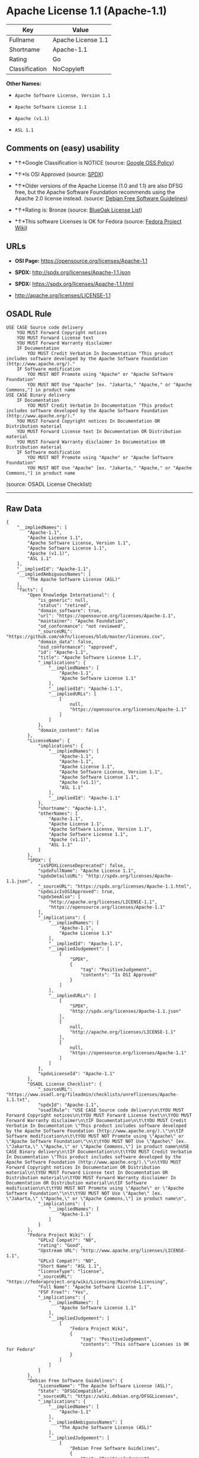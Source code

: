 * Apache License 1.1 (Apache-1.1)

| Key              | Value                |
|------------------+----------------------|
| Fullname         | Apache License 1.1   |
| Shortname        | Apache-1.1           |
| Rating           | Go                   |
| Classification   | NoCopyleft           |

*Other Names:*

- =Apache Software License, Version 1.1=

- =Apache Software License 1.1=

- =Apache (v1.1)=

- =ASL 1.1=

** Comments on (easy) usability

- *↑*Google Classification is NOTICE (source:
  [[https://opensource.google.com/docs/thirdparty/licenses/][Google OSS
  Policy]])

- *↑*Is OSI Approved (source:
  [[https://spdx.org/licenses/Apache-1.1.html][SPDX]])

- *↑*Older versions of the Apache License (1.0 and 1.1) are also DFSG
  free, but the Apache Software Foundation recommends using the Apache
  2.0 license instead. (source:
  [[https://wiki.debian.org/DFSGLicenses][Debian Free Software
  Guidelines]])

- *↑*Rating is: Bronze (source:
  [[https://blueoakcouncil.org/list][BlueOak License List]])

- *↑*This software Licenses is OK for Fedora (source:
  [[https://fedoraproject.org/wiki/Licensing:Main?rd=Licensing][Fedora
  Project Wiki]])

** URLs

- *OSI Page:* https://opensource.org/licenses/Apache-1.1

- *SPDX:* http://spdx.org/licenses/Apache-1.1.json

- *SPDX:* https://spdx.org/licenses/Apache-1.1.html

- http://apache.org/licenses/LICENSE-1.1

** OSADL Rule

#+BEGIN_EXAMPLE
    USE CASE Source code delivery
    	YOU MUST Forward Copyright notices
    	YOU MUST Forward License text
    	YOU MUST Forward Warranty disclaimer
    	IF Documentation
    		YOU MUST Credit Verbatim In Documentation "This product includes software developed by the Apache Software Foundation (http://www.apache.org/)."
    	IF Software modification
    		YOU MUST NOT Promote using "Apache" or "Apache Software Foundation"
    		YOU MUST NOT Use "Apache" [ex. "Jakarta," "Apache," or "Apache Commons,"] in product name
    USE CASE Binary delivery
    	IF Documentation
    		YOU MUST Credit Verbatim In Documentation "This product includes software developed by the Apache Software Foundation (http://www.apache.org/)."
    	YOU MUST Forward Copyright notices In Documentation OR Distribution material
    	YOU MUST Forward License text In Documentation OR Distribution material
    	YOU MUST Forward Warranty disclaimer In Documentation OR Distribution material
    	IF Software modification
    		YOU MUST NOT Promote using "Apache" or "Apache Software Foundation"
    		YOU MUST NOT Use "Apache" [ex. "Jakarta," "Apache," or "Apache Commons,"] in product name
#+END_EXAMPLE

(source: OSADL License Checklist)

--------------

** Raw Data

#+BEGIN_EXAMPLE
    {
        "__impliedNames": [
            "Apache-1.1",
            "Apache License 1.1",
            "Apache Software License, Version 1.1",
            "Apache Software License 1.1",
            "Apache (v1.1)",
            "ASL 1.1"
        ],
        "__impliedId": "Apache-1.1",
        "__impliedAmbiguousNames": [
            "The Apache Software License (ASL)"
        ],
        "facts": {
            "Open Knowledge International": {
                "is_generic": null,
                "status": "retired",
                "domain_software": true,
                "url": "https://opensource.org/licenses/Apache-1.1",
                "maintainer": "Apache Foundation",
                "od_conformance": "not reviewed",
                "_sourceURL": "https://github.com/okfn/licenses/blob/master/licenses.csv",
                "domain_data": false,
                "osd_conformance": "approved",
                "id": "Apache-1.1",
                "title": "Apache Software License 1.1",
                "_implications": {
                    "__impliedNames": [
                        "Apache-1.1",
                        "Apache Software License 1.1"
                    ],
                    "__impliedId": "Apache-1.1",
                    "__impliedURLs": [
                        [
                            null,
                            "https://opensource.org/licenses/Apache-1.1"
                        ]
                    ]
                },
                "domain_content": false
            },
            "LicenseName": {
                "implications": {
                    "__impliedNames": [
                        "Apache-1.1",
                        "Apache-1.1",
                        "Apache License 1.1",
                        "Apache Software License, Version 1.1",
                        "Apache Software License 1.1",
                        "Apache (v1.1)",
                        "ASL 1.1"
                    ],
                    "__impliedId": "Apache-1.1"
                },
                "shortname": "Apache-1.1",
                "otherNames": [
                    "Apache-1.1",
                    "Apache License 1.1",
                    "Apache Software License, Version 1.1",
                    "Apache Software License 1.1",
                    "Apache (v1.1)",
                    "ASL 1.1"
                ]
            },
            "SPDX": {
                "isSPDXLicenseDeprecated": false,
                "spdxFullName": "Apache License 1.1",
                "spdxDetailsURL": "http://spdx.org/licenses/Apache-1.1.json",
                "_sourceURL": "https://spdx.org/licenses/Apache-1.1.html",
                "spdxLicIsOSIApproved": true,
                "spdxSeeAlso": [
                    "http://apache.org/licenses/LICENSE-1.1",
                    "https://opensource.org/licenses/Apache-1.1"
                ],
                "_implications": {
                    "__impliedNames": [
                        "Apache-1.1",
                        "Apache License 1.1"
                    ],
                    "__impliedId": "Apache-1.1",
                    "__impliedJudgement": [
                        [
                            "SPDX",
                            {
                                "tag": "PositiveJudgement",
                                "contents": "Is OSI Approved"
                            }
                        ]
                    ],
                    "__impliedURLs": [
                        [
                            "SPDX",
                            "http://spdx.org/licenses/Apache-1.1.json"
                        ],
                        [
                            null,
                            "http://apache.org/licenses/LICENSE-1.1"
                        ],
                        [
                            null,
                            "https://opensource.org/licenses/Apache-1.1"
                        ]
                    ]
                },
                "spdxLicenseId": "Apache-1.1"
            },
            "OSADL License Checklist": {
                "_sourceURL": "https://www.osadl.org/fileadmin/checklists/unreflicenses/Apache-1.1.txt",
                "spdxId": "Apache-1.1",
                "osadlRule": "USE CASE Source code delivery\n\tYOU MUST Forward Copyright notices\n\tYOU MUST Forward License text\n\tYOU MUST Forward Warranty disclaimer\n\tIF Documentation\n\t\tYOU MUST Credit Verbatim In Documentation \"This product includes software developed by the Apache Software Foundation (http://www.apache.org/).\"\n\tIF Software modification\n\t\tYOU MUST NOT Promote using \"Apache\" or \"Apache Software Foundation\"\n\t\tYOU MUST NOT Use \"Apache\" [ex. \"Jakarta,\" \"Apache,\" or \"Apache Commons,\"] in product name\nUSE CASE Binary delivery\n\tIF Documentation\n\t\tYOU MUST Credit Verbatim In Documentation \"This product includes software developed by the Apache Software Foundation (http://www.apache.org/).\"\n\tYOU MUST Forward Copyright notices In Documentation OR Distribution material\n\tYOU MUST Forward License text In Documentation OR Distribution material\n\tYOU MUST Forward Warranty disclaimer In Documentation OR Distribution material\n\tIF Software modification\n\t\tYOU MUST NOT Promote using \"Apache\" or \"Apache Software Foundation\"\n\t\tYOU MUST NOT Use \"Apache\" [ex. \"Jakarta,\" \"Apache,\" or \"Apache Commons,\"] in product name\n",
                "_implications": {
                    "__impliedNames": [
                        "Apache-1.1"
                    ]
                }
            },
            "Fedora Project Wiki": {
                "GPLv2 Compat?": "NO",
                "rating": "Good",
                "Upstream URL": "http://www.apache.org/licenses/LICENSE-1.1",
                "GPLv3 Compat?": "NO",
                "Short Name": "ASL 1.1",
                "licenseType": "license",
                "_sourceURL": "https://fedoraproject.org/wiki/Licensing:Main?rd=Licensing",
                "Full Name": "Apache Software License 1.1",
                "FSF Free?": "Yes",
                "_implications": {
                    "__impliedNames": [
                        "Apache Software License 1.1"
                    ],
                    "__impliedJudgement": [
                        [
                            "Fedora Project Wiki",
                            {
                                "tag": "PositiveJudgement",
                                "contents": "This software Licenses is OK for Fedora"
                            }
                        ]
                    ]
                }
            },
            "Debian Free Software Guidelines": {
                "LicenseName": "The Apache Software License (ASL)",
                "State": "DFSGCompatible",
                "_sourceURL": "https://wiki.debian.org/DFSGLicenses",
                "_implications": {
                    "__impliedNames": [
                        "Apache-1.1"
                    ],
                    "__impliedAmbiguousNames": [
                        "The Apache Software License (ASL)"
                    ],
                    "__impliedJudgement": [
                        [
                            "Debian Free Software Guidelines",
                            {
                                "tag": "PositiveJudgement",
                                "contents": "Older versions of the Apache License (1.0 and 1.1) are also DFSG free, but the Apache Software Foundation recommends using the Apache 2.0 license instead."
                            }
                        ]
                    ]
                },
                "Comment": "Older versions of the Apache License (1.0 and 1.1) are also DFSG free, but the Apache Software Foundation recommends using the Apache 2.0 license instead.",
                "LicenseId": "Apache-1.1"
            },
            "Override": {
                "oNonCommecrial": null,
                "implications": {
                    "__impliedNames": [
                        "Apache-1.1",
                        "Apache (v1.1)",
                        "Apache Software License 1.1",
                        "ASL 1.1"
                    ],
                    "__impliedId": "Apache-1.1"
                },
                "oName": "Apache-1.1",
                "oOtherLicenseIds": [
                    "Apache (v1.1)",
                    "Apache Software License 1.1",
                    "ASL 1.1"
                ],
                "oCompatibiliets": null,
                "oDescription": null,
                "oJudgement": null,
                "oRatingState": null
            },
            "BlueOak License List": {
                "BlueOakRating": "Bronze",
                "url": "https://spdx.org/licenses/Apache-1.1.html",
                "isPermissive": true,
                "_sourceURL": "https://blueoakcouncil.org/list",
                "name": "Apache License 1.1",
                "id": "Apache-1.1",
                "_implications": {
                    "__impliedNames": [
                        "Apache-1.1"
                    ],
                    "__impliedJudgement": [
                        [
                            "BlueOak License List",
                            {
                                "tag": "PositiveJudgement",
                                "contents": "Rating is: Bronze"
                            }
                        ]
                    ],
                    "__impliedCopyleft": [
                        [
                            "BlueOak License List",
                            "NoCopyleft"
                        ]
                    ],
                    "__calculatedCopyleft": "NoCopyleft",
                    "__impliedURLs": [
                        [
                            "SPDX",
                            "https://spdx.org/licenses/Apache-1.1.html"
                        ]
                    ]
                }
            },
            "OpenSourceInitiative": {
                "text": [
                    {
                        "url": "https://opensource.org/licenses/Apache-1.1",
                        "title": "HTML",
                        "media_type": "text/html"
                    }
                ],
                "identifiers": [
                    {
                        "identifier": "Apache-1.1",
                        "scheme": "SPDX"
                    }
                ],
                "superseded_by": "Apache-2.0",
                "_sourceURL": "https://opensource.org/licenses/",
                "name": "Apache Software License, Version 1.1",
                "other_names": [],
                "keywords": [
                    "discouraged",
                    "obsolete",
                    "osi-approved"
                ],
                "id": "Apache-1.1",
                "links": [
                    {
                        "note": "OSI Page",
                        "url": "https://opensource.org/licenses/Apache-1.1"
                    }
                ],
                "_implications": {
                    "__impliedNames": [
                        "Apache-1.1",
                        "Apache Software License, Version 1.1",
                        "Apache-1.1"
                    ],
                    "__impliedURLs": [
                        [
                            "OSI Page",
                            "https://opensource.org/licenses/Apache-1.1"
                        ]
                    ]
                }
            },
            "finos-osr/OSLC-handbook": {
                "terms": [
                    {
                        "termUseCases": [
                            "UB",
                            "MB",
                            "US",
                            "MS"
                        ],
                        "termSeeAlso": null,
                        "termDescription": "Provide copy of license",
                        "termComplianceNotes": "For binary distributions, this information must be provided in âthe documentation and/or other materials provided with the distributionâ",
                        "termType": "condition"
                    },
                    {
                        "termUseCases": [
                            "UB",
                            "MB",
                            "US",
                            "MS"
                        ],
                        "termSeeAlso": null,
                        "termDescription": "Provide copyright notice",
                        "termComplianceNotes": "For binary distributions, this information must be provided in âthe documentation and/or other materials provided with the distributionâ",
                        "termType": "condition"
                    },
                    {
                        "termUseCases": [
                            "UB",
                            "MB",
                            "US",
                            "MS"
                        ],
                        "termSeeAlso": null,
                        "termDescription": "Acknowledgement must be included in end-user documentation, in software or wherever third-party acknowledgments appear",
                        "termComplianceNotes": null,
                        "termType": "condition"
                    },
                    {
                        "termUseCases": [
                            "MB",
                            "MS"
                        ],
                        "termSeeAlso": null,
                        "termDescription": "Name of project cannot be used for derived products without permission",
                        "termComplianceNotes": null,
                        "termType": "condition"
                    }
                ],
                "_sourceURL": "https://github.com/finos-osr/OSLC-handbook/blob/master/src/Apache-1.1.yaml",
                "name": "Apache Software License 1.1",
                "nameFromFilename": "Apache-1.1",
                "notes": "Apache-1.1 and Entessa are essentially the same license (as per SPDX License List Matching Guidelines).  Because the OSI approved them separately, they are listed separately (here and on the SPDX License List).",
                "_implications": {
                    "__impliedNames": [
                        "Apache Software License 1.1",
                        "Apache-1.1"
                    ]
                },
                "licenseId": [
                    "Apache-1.1"
                ]
            },
            "Google OSS Policy": {
                "rating": "NOTICE",
                "_sourceURL": "https://opensource.google.com/docs/thirdparty/licenses/",
                "id": "Apache-1.1",
                "_implications": {
                    "__impliedNames": [
                        "Apache-1.1"
                    ],
                    "__impliedJudgement": [
                        [
                            "Google OSS Policy",
                            {
                                "tag": "PositiveJudgement",
                                "contents": "Google Classification is NOTICE"
                            }
                        ]
                    ],
                    "__impliedCopyleft": [
                        [
                            "Google OSS Policy",
                            "NoCopyleft"
                        ]
                    ],
                    "__calculatedCopyleft": "NoCopyleft"
                }
            }
        },
        "__impliedJudgement": [
            [
                "BlueOak License List",
                {
                    "tag": "PositiveJudgement",
                    "contents": "Rating is: Bronze"
                }
            ],
            [
                "Debian Free Software Guidelines",
                {
                    "tag": "PositiveJudgement",
                    "contents": "Older versions of the Apache License (1.0 and 1.1) are also DFSG free, but the Apache Software Foundation recommends using the Apache 2.0 license instead."
                }
            ],
            [
                "Fedora Project Wiki",
                {
                    "tag": "PositiveJudgement",
                    "contents": "This software Licenses is OK for Fedora"
                }
            ],
            [
                "Google OSS Policy",
                {
                    "tag": "PositiveJudgement",
                    "contents": "Google Classification is NOTICE"
                }
            ],
            [
                "SPDX",
                {
                    "tag": "PositiveJudgement",
                    "contents": "Is OSI Approved"
                }
            ]
        ],
        "__impliedCopyleft": [
            [
                "BlueOak License List",
                "NoCopyleft"
            ],
            [
                "Google OSS Policy",
                "NoCopyleft"
            ]
        ],
        "__calculatedCopyleft": "NoCopyleft",
        "__impliedURLs": [
            [
                "SPDX",
                "http://spdx.org/licenses/Apache-1.1.json"
            ],
            [
                null,
                "http://apache.org/licenses/LICENSE-1.1"
            ],
            [
                null,
                "https://opensource.org/licenses/Apache-1.1"
            ],
            [
                "SPDX",
                "https://spdx.org/licenses/Apache-1.1.html"
            ],
            [
                "OSI Page",
                "https://opensource.org/licenses/Apache-1.1"
            ]
        ]
    }
#+END_EXAMPLE